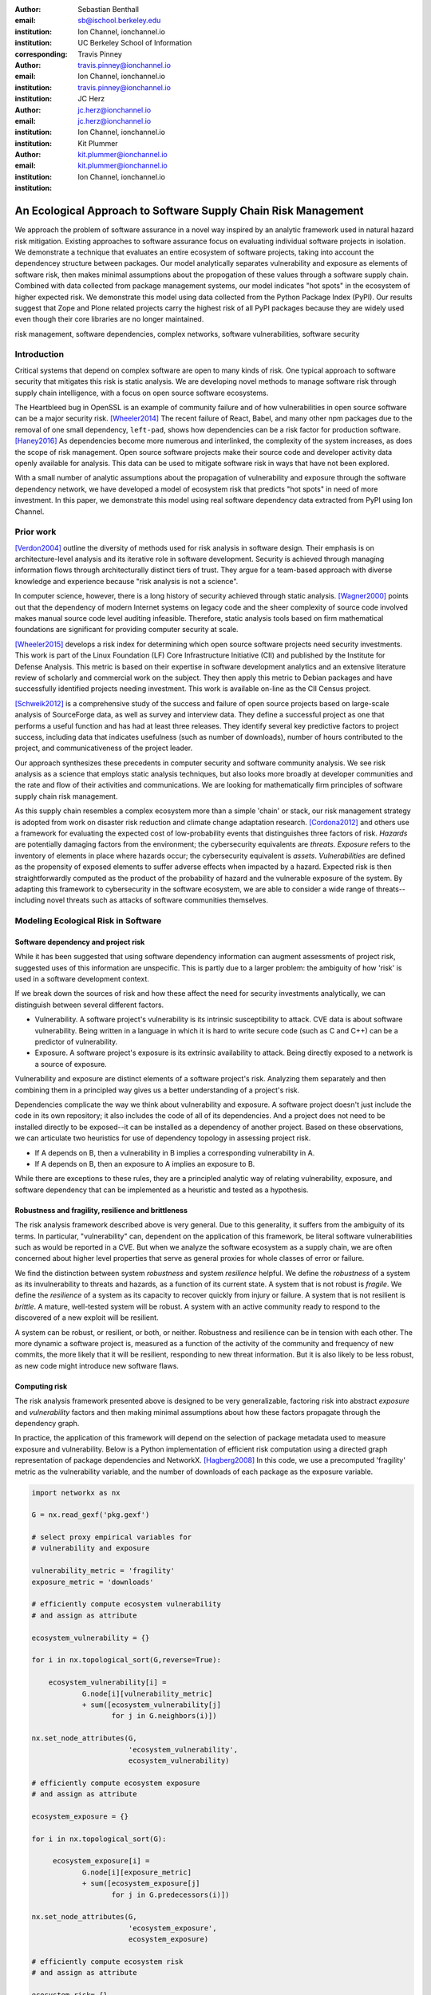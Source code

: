 :author: Sebastian Benthall
:email: sb@ischool.berkeley.edu
:institution: Ion Channel, ionchannel.io
:institution: UC Berkeley School of Information
:corresponding:

:author: Travis Pinney
:email: travis.pinney@ionchannel.io
:institution: Ion Channel, ionchannel.io
:institution: travis.pinney@ionchannel.io


:author: JC Herz
:email:  jc.herz@ionchannel.io
:institution:  jc.herz@ionchannel.io
:institution: Ion Channel, ionchannel.io


:author: Kit Plummer
:email: kit.plummer@ionchannel.io
:institution: kit.plummer@ionchannel.io
:institution: Ion Channel, ionchannel.io


---------------------------------------------------------------
An Ecological Approach to Software Supply Chain Risk Management
---------------------------------------------------------------

.. class:: abstract

   We approach the problem of software assurance in a novel way inspired
   by an analytic framework used in natural hazard risk mitigation.
   Existing approaches to software assurance focus on
   evaluating individual software projects in isolation. 
   We demonstrate a technique that evaluates an entire ecosystem of software
   projects, taking into account the dependencey structure between packages.
   Our model analytically separates vulnerability and exposure as elements of
   software risk, then makes minimal assumptions about the propogation of these values
   through a software supply chain. 
   Combined with data collected from package management systems, our model
   indicates "hot spots" in the ecosystem of higher expected risk. 
   We demonstrate this model using data collected from the Python Package Index (PyPI).
   Our results suggest that Zope and Plone related projects carry the highest risk of
   all PyPI packages because they are widely used even though their core libraries
   are no longer maintained.

.. class:: keywords

   risk management, software dependencies, complex networks, software vulnerabilities, software security

Introduction
------------

Critical systems that depend on complex software are open
to many kinds of risk.
One typical approach to software security that mitigates this
risk is static analysis.
We are developing novel methods to manage software risk through
supply chain intelligence, with a focus on open source software
ecosystems.

The Heartbleed bug in OpenSSL is an example of community failure
and of how vulnerabilities
in open source software can be a major security risk. [Wheeler2014]_
The recent failure of React, Babel, and many other npm packages
due to the removal of one small dependency, ``left-pad``,
shows how dependencies can be a risk factor
for production software. [Haney2016]_ 
As dependencies become more numerous and interlinked, the 
complexity of the system increases, as does the scope of risk management.
Open source software projects make their source code and developer
activity data openly available for analysis.
This data can be used to mitigate software risk in ways that have not been explored.

With a small number of analytic assumptions about the propagation of vulnerability
and exposure through the software dependency network, we have developed a model
of ecosystem risk that predicts "hot spots" in need of more investment.
In this paper, we demonstrate this model using real software dependency data extracted
from PyPI using Ion Channel.


Prior work
----------

[Verdon2004]_ outline the diversity of methods used for risk analysis in software design.
Their emphasis is on architecture-level analysis and its iterative role in software development.
Security is achieved through managing information flows through architecturally distinct tiers of trust.
They argue for a team-based approach with diverse knowledge and experience because "risk analysis
is not a science".

In computer science, however, there is a long history of security achieved through static analysis.
[Wagner2000]_ points out that the dependency of modern Internet systems on legacy code and the
sheer complexity of source code involved makes manual source code level auditing infeasible.
Therefore, static analysis tools based on firm mathematical foundations are significant
for providing computer security at scale. 

[Wheeler2015]_ develops a risk index for determining which open source software projects need 
security investments. This work is part of the Linux Foundation (LF) Core Infrastructure 
Initiative (CII) and published by the Institute for Defense Analysis. 
This metric is based on their expertise in software development analytics and an 
extensive literature review of scholarly and commercial work on the subject. 
They then apply this metric to Debian packages and have successfully identified 
projects needing investment. This work is available on-line as the CII Census project.

[Schweik2012]_ is a comprehensive study of the success and failure of open source
projects based on large-scale analysis of SourceForge data, as well as survey and
interview data. They define a successful project as one that performs a useful function
and has had at least three releases. They identify several key predictive factors to
project success, including data that indicates usefulness (such as number of downloads),
number of hours contributed to the project, and communicativeness of the project leader.

Our approach synthesizes these precedents in computer security and software 
community analysis.
We see risk analysis as a science that employs static analysis techniques, 
but also looks more broadly at developer communities and the rate and flow 
of their activities and communications.
We are looking for mathematically firm principles
of software supply chain risk management.

As this supply chain resembles a complex ecosystem more than a simple 'chain' or stack,
our risk management strategy is adopted from work on disaster risk reduction and
climate change adaptation research. [Cordona2012]_ and others use a framework for
evaluating the expected cost of low-probability events that distinguishes three factors
of risk. *Hazards* are potentially damaging factors from the environment; the
cybersecurity equivalents are *threats*. *Exposure* refers to the inventory of elements
in place where hazards occur; the cybersecurity equivalent is *assets*. *Vulnerabilities*
are defined as the propensity of exposed elements to suffer adverse effects when impacted
by a hazard. Expected risk is then straightforwardly computed as the product of the
probability of hazard and the vulnerable exposure of the system. By adapting this
framework to cybersecurity in the software ecosystem, we are able to consider a wide
range of threats--including novel threats such as attacks of software communities themselves.


Modeling Ecological Risk in Software
------------------------------------

Software dependency and project risk
~~~~~~~~~~~~~~~~~~~~~~~~~~~~~~~~~~~~

While it has been suggested that using software dependency information can 
augment assessments of project risk, suggested uses of this information 
are unspecific. This is partly due to a larger problem: the ambiguity of 
how 'risk' is used in a software development context.

If we break down the sources of risk and how these affect the need for security 
investments analytically, we can distinguish between several different factors.

* Vulnerability. A software project's vulnerability is its intrinsic susceptibility to attack.  CVE data is about software vulnerability. Being written in a language in which it is hard to write secure code (such as C and C++) can be a predictor of vulnerability.
* Exposure. A software project's exposure is its extrinsic availability to attack. Being directly exposed to a network is a source of exposure.


Vulnerability and exposure are distinct elements of a software project's risk. 
Analyzing them separately and then combining them in a principled way gives us a better 
understanding of a project's risk.

Dependencies complicate the way we think about vulnerability and exposure. 
A software project doesn't just include the code in its own repository; 
it also includes the code of all of its dependencies. 
And a project does not need to be installed directly to be exposed--it can be installed 
as a dependency of another project. 
Based on these observations, we can articulate two heuristics for use of 
dependency topology in assessing project risk.

* If A depends on B, then a vulnerability in B implies a corresponding vulnerability in A.
* If A depends on B, then an exposure to A implies an exposure to B.

While there are exceptions to these rules, they are a principled analytic way of relating vulnerability, exposure, 
and software dependency that can be implemented as a heuristic and tested as a hypothesis.

Robustness and fragility, resilience and brittleness
~~~~~~~~~~~~~~~~~~~~~~~~~~~~~~~~~~~~~~~~~~~~~~~~~~~~

The risk analysis framework described above is very general.
Due to this generality, it suffers from the ambiguity of its terms.
In particular, "vulnerability" can, dependent on the application of this
framework, be literal software vulnerabilities such as would be reported
in a CVE.
But when we analyze the software ecosystem as a supply chain, we are
often concerned about higher level properties that serve as general proxies
for whole classes of error or failure.

We find the distinction between system *robustness* and system *resilience* helpful.
We define the *robustness* of a system as its invulnerability to threats and hazards,
as a function of its current state. A system that is not robust is *fragile*.
We define the *resilience* of a system as its capacity to recover quickly from injury
or failure. A system that is not resilient is *brittle*.
A mature, well-tested system will be robust.
A system with an active community ready to respond to the discovered of a new exploit
will be resilient.

A system can be robust, or resilient, or both, or neither.
Robustness and resilience can be in tension with each other.
The more dynamic a software project is, measured as a function of the activity
of the community and frequency of new commits, the more likely that it will
be resilient, responding to new threat information. But it is also likely to
be less robust, as new code might introduce new software flaws.


Computing risk
~~~~~~~~~~~~~~~

The risk analysis framework presented above is designed to be very
generalizable, factoring risk into abstract *exposure* and *vulnerability*
factors and then making minimal assumptions about how these factors propagate
through the dependency graph.

In practice, the application of this framework will depend on the selection
of package metadata used to measure exposure and vulnerability. Below is a
Python implementation of efficient risk computation using a directed graph
representation of package dependencies and NetworkX. [Hagberg2008]_
In this code, we use a precomputed 'fragility' metric as the vulnerability
variable, and the number of downloads of each package as the exposure variable.

.. code-block:: python

    import networkx as nx

    G = nx.read_gexf('pkg.gexf')

    # select proxy empirical variables for
    # vulnerability and exposure

    vulnerability_metric = 'fragility'
    exposure_metric = 'downloads'

    # efficiently compute ecosystem vulnerability
    # and assign as attribute

    ecosystem_vulnerability = {}

    for i in nx.topological_sort(G,reverse=True):
    
        ecosystem_vulnerability[i] = 
                G.node[i][vulnerability_metric] 
                + sum([ecosystem_vulnerability[j]
                       for j in G.neighbors(i)]) 

    nx.set_node_attributes(G,
                           'ecosystem_vulnerability',
                           ecosystem_vulnerability)

    # efficiently compute ecosystem exposure 
    # and assign as attribute
    
    ecosystem_exposure = {}

    for i in nx.topological_sort(G):
    
         ecosystem_exposure[i] = 
                G.node[i][exposure_metric]
                + sum([ecosystem_exposure[j]
                       for j in G.predecessors(i)]) 

    nx.set_node_attributes(G,
                           'ecosystem_exposure',
                           ecosystem_exposure)

    # efficiently compute ecosystem risk
    # and assign as attribute
    
    ecosystem_risk= {}

    for i in nx.topological_sort(G):
        ecosystem_risk[i] = 
                G.node[i]['ecosystem_vulnerability'] 
                * G.node[i]['ecosystem_exposure']


Removing cycles
~~~~~~~~~~~~~~~

The above algorithm has one very important limitation: it
assumes that there are no cycles in the dependency graph.
This property is necessary for the nodes to have a well-defined
topological order.
However, Python package dependencies do indeed include many cycles.
We can adapt any directed cyclic graph into a directed
acyclic graph simply by removing one edge from every cycle.

.. code-block:: python

    def remove_cycles(G):
        cycles = nx.simple_cycles(G)

        for c in cycles:
            try:
                if len(c) == 1:
                    G.remove_edge(c[0],c[0])
                else:
                    G.remove_edge(c[0],c[1])
            except:
                pass

One way to improve this algorithm would be to remove as few edges as
possible in order to eliminate all cycles.
Another way to improve this algorithm would be to adapt the heuristic
assumptions that motivate this framework to make reasonable allowances
for cycle dependencies.
We leave the elaboration of this algorithm for future work.

Data collection and publication
-------------------------------

Data for this analysis comes from two sources. For package and release metadata,
we used data requested from PyPI, the Python Package Index.
This data provides for data about the publication date and number of
downloads for each software release.

We also downloaded each Python release and inspected it for the presence of a ``setup.py``
file. We then extracted package dependency information from ``setup.py`` through
its ``install_requires`` field.

Python dependencies are determined through executing Python install scripts.
Therefore, our method of discovering package dependencies through static
analysis of the source code does not capture all cases.

For each package, we consider dependencies to be the union of all requirements
for all releases. While this loses some of the available information, it is sufficient
for this first analysis of the PyPI ecosystem. We will use more of the available information
and take into account more of the complexity of Python package management in future work.

Empirical and Modeling Results
--------------------------------

.. figure:: dependencies-2.png
   :scale: 35%
   :figclass: bht

   Visualization of PyPi dependency network, created using Gephi [Bastian2009]_. This visualization does not include singleton nodes with zero degree, which are the vast majority of nodes. Node size is proportional to out degree. Nodes are colored by the log (base 10) of package ecosystem risk. Red nodes are higher risk. The large red cluster consists of projects related to the Zope web application server, including the Plone content management system.

Our data collection process created a network with :math:`66,536` nodes and :math:`72939` edges.
Over half of the nodes, :math:`33,573`, have no edge. This isolates them from the
dependency network.
Of the remaining :math:`32,963`, :math:`31,473` belong to a single *giant connected component*.


Statistical properties of the software dependency network
~~~~~~~~~~~~~~~~~~~~~~~~~~~~~~~~~~~~~~~~~~~~~~~~~~~~~~~~~

The PyPI package dependency network resembles classical complex networks, with
some notable departures.

A early claim in complex network theory by [Newman2002]_, [Newman2003]_ is that
random complex networks will exhibit negative degree assortativity, and that social
networks will exhibit positive degree assortativity due to homophily or other
effects of group membership on network growth.
[Noldus2015]_ notes that in directed graphs, there are four variations on the
degree assortativity metric as for each pair of adjacent nodes one can consider
each node's in-degree and out-degree.
The degree assortativity metrics for the PyPI dependency graph are given
in :ref:`datable`.

The PyPI package dependency network notably  has *in-in* degree assortativity of
:math:`0.19`, and *out-in* degree assortativity of :math:`-0.16`.
The *in-out* and *out-out* degree assortativities are both close to zero.
We have constructed the graph with the semantics that an edge from A to B
implies that A depends on B.

.. table:: Degree assortativity metrics for the PyPI dependency graph. :label:`datable`

   +------------+----------------+
   | Metric     | Value          |
   +============+================+
   | *in-in*    |   :math:`0.19` |
   +------------+----------------+
   | *in-out*   |   :math:`0.05` |
   +------------+----------------+
   | *out-in*   |  :math:`-0.16` |
   +------------+----------------+
   | *out-out*  |  :math:`-0.04` |
   +------------+----------------+

What explains this strange network structure? One reason is that
there is much greater variation in out-degree than in in-degree.
:label:`odtable` shows the top ten most depended on packages.
:label:`idtable` shows the top ten packages with the most dependencies.
Three packages, ``requests``, ``six``, and ``django``  have
out-degree over 1000. 

.. table:: Top ten most depended on packages. :label:`odtable`

   +-----------------------+----------------+
   | Package               | Out-Degree     |
   +=======================+================+
   | ``requests``          |   :math:`2125` |
   +-----------------------+----------------+
   | ``six``               |   :math:`1381` |
   +-----------------------+----------------+
   | ``django``            |   :math:`1174` |
   +-----------------------+----------------+
   | ``pyyaml``            |    :math:`775` |
   +-----------------------+----------------+
   | ``zope.interface``    |    :math:`663` |
   +-----------------------+----------------+
   | ``lxml``              |    :math:`619` |
   +-----------------------+----------------+
   | ``flask``             |    :math:`607` |
   +-----------------------+----------------+
   | ``python-dateutil``   |    :math:`599` |
   +-----------------------+----------------+
   | ``zope.component``    |    :math:`550` |
   +-----------------------+----------------+
   | ``jinja2``            |    :math:`507` |
   +-----------------------+----------------+

.. table:: Top ten packages by number of dependencies. :label:`idtable`

   +------------------------+---------------+
   | Package                | Out-Degree    |
   +========================+===============+
   | ``plone``              |    :math:`92` |
   +------------------------+---------------+
   | ``mypypi``             |    :math:`53` |
   +------------------------+---------------+
   | ``invenio``            |    :math:`52` |
   +------------------------+---------------+
   | ``ztfy.sendit``        |    :math:`48` |
   +------------------------+---------------+
   | ``ztfy.blog``          |    :math:`47` |
   +------------------------+---------------+
   | ``smartybot``          |    :math:`47` |
   +------------------------+---------------+
   | ``icemac.addressbook`` |    :math:`41` |
   +------------------------+---------------+
   | ``sentry``             |    :math:`40` |
   +------------------------+---------------+
   | ``products.silva``     |    :math:`38` |
   +------------------------+---------------+
   | ``ztfy.scheduler``     |    :math:`37` |
   +------------------------+---------------+


.. figure:: exposure-vulnerability-plot.png
   :figclass: bht

   Hex plot of log vulnerability and log exposure of each package, with bin density scored on log scale. All logs are base 10. Exposure is more widely distributed than vulnerability. Vulnerability scores for the vast majority of packages are low. There is a fringe of packages that are either highly vulnerable, highly exposed, or both. There is a log-linear tradeoff between high vulnerability and high exposure. This is most likely due to the fact that ecosystem vulnerability and ecosystem exposure both depend on an package's position in the dependency network. 

Computing fragility and exposure
~~~~~~~~~~~~~~~~~~~~~~~~~~~~~~~~

The risk analysis framework described above defines *exposure* and 
*vulnerability* as abstract components of risk that can be defined
depending on the hazards and threats under consideration.
In the example of this study, we will define these variables with
an interest in the general prediction of robustness in widely used
software.
This sort of analysis would be useful in determining
which software packages are in need of further investment in order
to reduce risk globally.

In the following analysis, we will define *exposure* to be the
number of times a package has been downloaded.
This metadata is provided by PyPI for each package directly.
We assume for the sake of this analysis that more widely downloaded
software is more widely used and exposed to threats.

We will define *vulnerability* specifically in terms of software
*fragility*, and make the assumption that software that has had
more releases is less fragile.
While it is true that sometimes a new software release can introduce
new flaws into software, we assume that on average more releases
mean a more active community, more robust development processes,
and greater maturity in the project lifecycle.
Specifically for the purpose of this study we will define

.. math::

   fragility(p) = \frac{1}{number_of_releases(p)}

In future work, we will revise and validate these metrics.



Hot spot analysis
~~~~~~~~~~~~~~~~~


.. raw:: latex
         
         \begin{table*}

         \begin{longtable*}{lrrrrrrrr}
         \toprule
         {} &  Log Eco. Risk &  Log Eco. Vulnerability &  Log Eco. Exposure &  Fragility &  Num. Releases &  Downloads &  In Degree &  Out Degree \\
         \midrule
         zope.app.publisher &           17.54 &                     6.95 &                10.59 &   0.04 &                  26 &     232460 &         24 &          54 \\
         zope.app.form      &           17.54 &                     6.89 &                10.64 &   0.04 &                  26 &     265370 &         19 &          45 \\
         five.formlib       &           17.44 &                     6.47 &                10.97 &   0.20 &                   5 &     127280 &         13 &          10 \\
         plone              &           17.44 &                     2.37 &                15.07 &   0.01 &                  79 &     387614 &         96 &         152 \\
         zope.interface     &           17.42 &                    10.48 &                 6.94 &   0.03 &                  31 &    8685819 &          0 &         841 \\
         zope2              &           17.41 &                     6.40 &                11.01 &   0.03 &                  32 &     241354 &         28 &         163 \\
         zope.traversing    &           17.32 &                     8.40 &                 8.92 &   0.04 &                  28 &     367494 &          9 &         181 \\
         zope.schema        &           17.29 &                     9.61 &                 7.68 &   0.03 &                  31 &     624429 &          4 &         399 \\
         zope.site          &           17.28 &                     7.60 &                 9.68 &   0.07 &                  14 &     255063 &          9 &          72 \\
         zope.container     &           17.27 &                     7.73 &                 9.54 &   0.05 &                  20 &     294873 &         20 &         119 \\
         \bottomrule
         \end{longtable*}

     \caption{Highest risk Python packages. All logs base 10.
           \DUrole{label}{quanitities-table}}

   \end{table*}

Our analysis suggests that the riskiest packages in the Python ecosystem are those that are part of the Zope web application server and the Plone content management system built on it. The Zope community has declared that Zope is now a legacy system and does not recommend that developers use these projects. Therefore, our analytic findings are consistent with community and domain knowledge regarding the resilience of these communities. Despite these warnings, the Plone community is still active and many web sites may still depend on this legacy technology. This study motivates further work on the resilience of Zope to new security threats.

[Walsh2011]_ noted that Plone has an order of magnitude lower number of vulnerabilites reported in Mitre's Common Vulnerabilities and Exposures database compared to other popular CMS's like Joomla, Drupal, and Wordpress. This has lead [Wiki2016]_ to assert that Plone's security record is cause of its widespread adoption by government and non-government organizations. [Byrne2013]_ has challenged this conclusion, noting that the high number of recorded vulnerabilites may just as likely be due to the much greater popularity of the other CMS's. That Drupal, Wordpress, and Joomla are all written in PHP is another confounding factor.
Drupal, Joomla, and Wordpress are beyond the scope of our study, which is concerned only with the PyPI ecosystem. In our risk modeling framework, Plone score poorly compared to other Python web frameworks such as Django and Flask. 

We have also identified ``six``, a Python 2 and Python 3 compatibility library, as an ecosystem risk hot spot. The second most depended on project in PyPI, ``six`` inherits its exposure from all of its downstream descendants. For this reason, it is important to ensure that ``six`` does not have any security-related flaws.


Discussion and future work
--------------------------

This paper proposes a novel framework of predicting risk in software infrastructure
based on static analysis of package dependencies and minimal assumptions about
the distribution of exposure and vulnerability in software.
We have demonstrated the implications of this framework using the PyPI package
ecosystem and specific proxy variables for the components of risk.
A major shortcoming of our analysis is the lack of validation against
a gold standard data of *ground truth* regarding software risk.

In future work, we will test this framework using other data sets, including
data from project issue trackers (such as GitHub) and Common Vulnerabilities
and Exposure (CVE) data.
We anticipate that linking this data with package
dependencies will require a non-trivial amount of work on entity resolution.
It is an open question to what extent this framework is useful for assessing
software robustness (absence of software errors that can be exploited, for
example) and software resilience (capacity of software development communities
to respond to known exploits).

While we have in this work considered the entire software ecosystem compressed
into a single static graph, in fact the software ecosystem is always changing.
Package dependencies and metadata variables that proxy for exposure and
vulnerabilty change over time.
In future work we will develop a dynamic version of this risk-management algorithm.

The research presented here deals exclusively with data about technical organization.
However, as we expand into research into how software communities and their interactions
are predictive of software risk, we must be mindful of ethical considerations.
Though all the data we intend to use is public and more importantly known
to be public in the context of software development, study of human subjects is
nevertheless sensitive.
Our research agenda depends critically on maintaining the trust of the developer
communities we study.
For this reason we are dedicated to ecosystems and software projects,
which aggregate individual efforts, as the fundamental unit of analysis.


Acknowledgements
----------------

We gratefully acknowledge David Lippa, Kyle Niemeyer, and J. Edward Pickle for their helpful comments.

References
----------

.. [Bastian2009] Bastian, Mathieu, Sebastien Heymann, and Mathieu Jacomy. "Gephi: an open source software for exploring and manipulating networks." ICWSM 8 (2009): 361-362.

.. [Byrne2013] Byrne, Tony. "Is Plone Really More Secure Than Drupal and Joomla?" Web log post. Real Story Group. N.p., 11 Feb. 2013. Web. 23 June 2016.

.. [Clauset2007]  A. Clauset, C.R. Shalizi, and M.E.J. Newman. Power-law distributions 
                  in empirical data. arXiv:0706.1062, June 2007.

.. [Mitzenmacher2003] Mitzenmacher, M. 2003.
                      "A Brief History of Generative Models for Power Law
                      and Lognormal Distributions."
                      Internet Mathematics Vol. 1, No. 2: 226-251

.. [Cordona2012] Cardona, Omar-Daria, et al. "Determinants of risk: exposure and vulnerability." (2012).

.. [Girardot2013] O. Girardot. STATE OF THE PYTHON/PYPI DEPENDENCY GRAPH. 2013

.. [Hagberg2008] Aric A. Hagberg, Daniel A. Schult and Pieter J. Swart, “Exploring network structure, dynamics, and function using NetworkX”, in Proceedings of the 7th Python in Science Conference (SciPy2008), Gäel Varoquaux, Travis Vaught, and Jarrod Millman (Eds), (Pasadena, CA USA), pp. 11–15, Aug 2008

.. [Haney2016] David Haney. 2016. "NPM & left-pad: Have We Forgotten How To Program?" ``http://www.haneycodes.net/npm-left-pad-have-we-forgotten-how-to-program/``

.. [LaBelle2004] N. LaBelle, E. Wallingford. 2004. Inter-package dependency networks in open-source software.

.. [Newman2002] Newman, M. E. J. 2002. "Assortative mixing in networks."

.. [Newman2003] Newman, M. E. J. 2003. "Mixing patterns in networks."
                Phys. Rev. E 67, 026126

.. [Noldus2015] Noldus, R and Mieghem, P. 2015. "Assortativity in Complex Networks"
                Journal of Complex Networks. doi: 10.1093/comnet/cnv005


.. [Schweik2012] C. Schweik and R. English. *Internet Success: A Study of Open-Source Software Commons*,
      The MIT Press. 2012

.. [Verdon2004] D. Verdon and G. McGraw, "Risk analysis in software design," in IEEE Security & Privacy, vol. 2, no. 4, pp. 79-84, July-Aug. 2004.

.. [Walsh2011] Walsh, M. (2011, March 11). Gov 2.0 guide to Plone. Retrieved June 23, 2016, from ``http://www.govfresh.com/2011/03/gov-2-0-guide-to-plone/``

.. [Wagner2000] David A. Wagner. 2000. Static Analysis and Computer Security: New Techniques for Software Assurance. Ph.D. Dissertation. University of California, Berkeley. AAI3002306.

.. [Wiki2016] Plone (software). (2016, May 5). In Wikipedia, The Free Encyclopedia. Retrieved 18:20, June 23, 2016, from ``https://en.wikipedia.org/w/index.php?title=Plone_(software)&oldid=718838043``

.. [Wheeler2014] Wheeler, David A. How to Prevent the next Heartbleed. 2014-10-20.
      ``http://www.dwheeler.com/essays/heartbleed.html``

.. [Wheeler2015] D. Wheeler and S. Khakimov. *Open Source Security Census: Open Source Software Projects Needing Security Investments*, Institute for Defense Analysis. 2015


